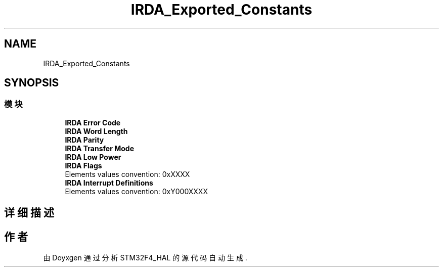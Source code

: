 .TH "IRDA_Exported_Constants" 3 "2020年 八月 7日 星期五" "Version 1.24.0" "STM32F4_HAL" \" -*- nroff -*-
.ad l
.nh
.SH NAME
IRDA_Exported_Constants
.SH SYNOPSIS
.br
.PP
.SS "模块"

.in +1c
.ti -1c
.RI "\fBIRDA Error Code\fP"
.br
.ti -1c
.RI "\fBIRDA Word Length\fP"
.br
.ti -1c
.RI "\fBIRDA Parity\fP"
.br
.ti -1c
.RI "\fBIRDA Transfer Mode\fP"
.br
.ti -1c
.RI "\fBIRDA Low Power\fP"
.br
.ti -1c
.RI "\fBIRDA Flags\fP"
.br
.RI "Elements values convention: 0xXXXX "
.ti -1c
.RI "\fBIRDA Interrupt Definitions\fP"
.br
.RI "Elements values convention: 0xY000XXXX "
.in -1c
.SH "详细描述"
.PP 

.SH "作者"
.PP 
由 Doyxgen 通过分析 STM32F4_HAL 的 源代码自动生成\&.
